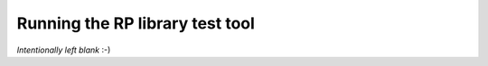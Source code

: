 .. _run_rp:

Running the RP library test tool
================================

*Intentionally left blank* :-)